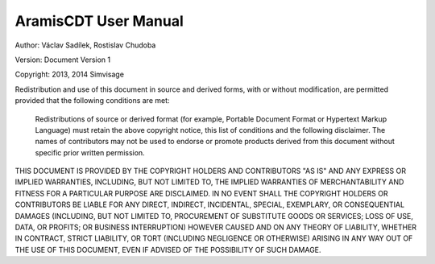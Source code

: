 
AramisCDT User Manual
=====================

Author: 	Václav Sadílek, Rostislav Chudoba
            
Version: 	Document Version 1

Copyright: 	2013, 2014 Simvisage

Redistribution and use of this document in source and derived forms, with or without modification, are permitted provided that the following conditions are met:

    Redistributions of source or derived format (for example, Portable Document Format or Hypertext 
    Markup Language) must retain the above copyright notice, this list of conditions and the 
    following disclaimer.
    The names of contributors may not be used to endorse or promote products derived 
    from this document without specific prior written permission.

THIS DOCUMENT IS PROVIDED BY THE COPYRIGHT HOLDERS AND CONTRIBUTORS "AS IS" AND ANY EXPRESS 
OR IMPLIED WARRANTIES, INCLUDING, BUT NOT LIMITED TO, THE IMPLIED WARRANTIES OF MERCHANTABILITY 
AND FITNESS FOR A PARTICULAR PURPOSE ARE DISCLAIMED. IN NO EVENT SHALL THE COPYRIGHT HOLDERS 
OR CONTRIBUTORS BE LIABLE FOR ANY DIRECT, INDIRECT, INCIDENTAL, SPECIAL, EXEMPLARY, 
OR CONSEQUENTIAL DAMAGES (INCLUDING, BUT NOT LIMITED TO, PROCUREMENT OF SUBSTITUTE 
GOODS OR SERVICES; LOSS OF USE, DATA, OR PROFITS; OR BUSINESS INTERRUPTION) 
HOWEVER CAUSED AND ON ANY THEORY OF LIABILITY, WHETHER IN CONTRACT, STRICT LIABILITY, 
OR TORT (INCLUDING NEGLIGENCE OR OTHERWISE) ARISING IN ANY WAY OUT OF THE USE OF THIS DOCUMENT, 
EVEN IF ADVISED OF THE POSSIBILITY OF SUCH DAMAGE.
